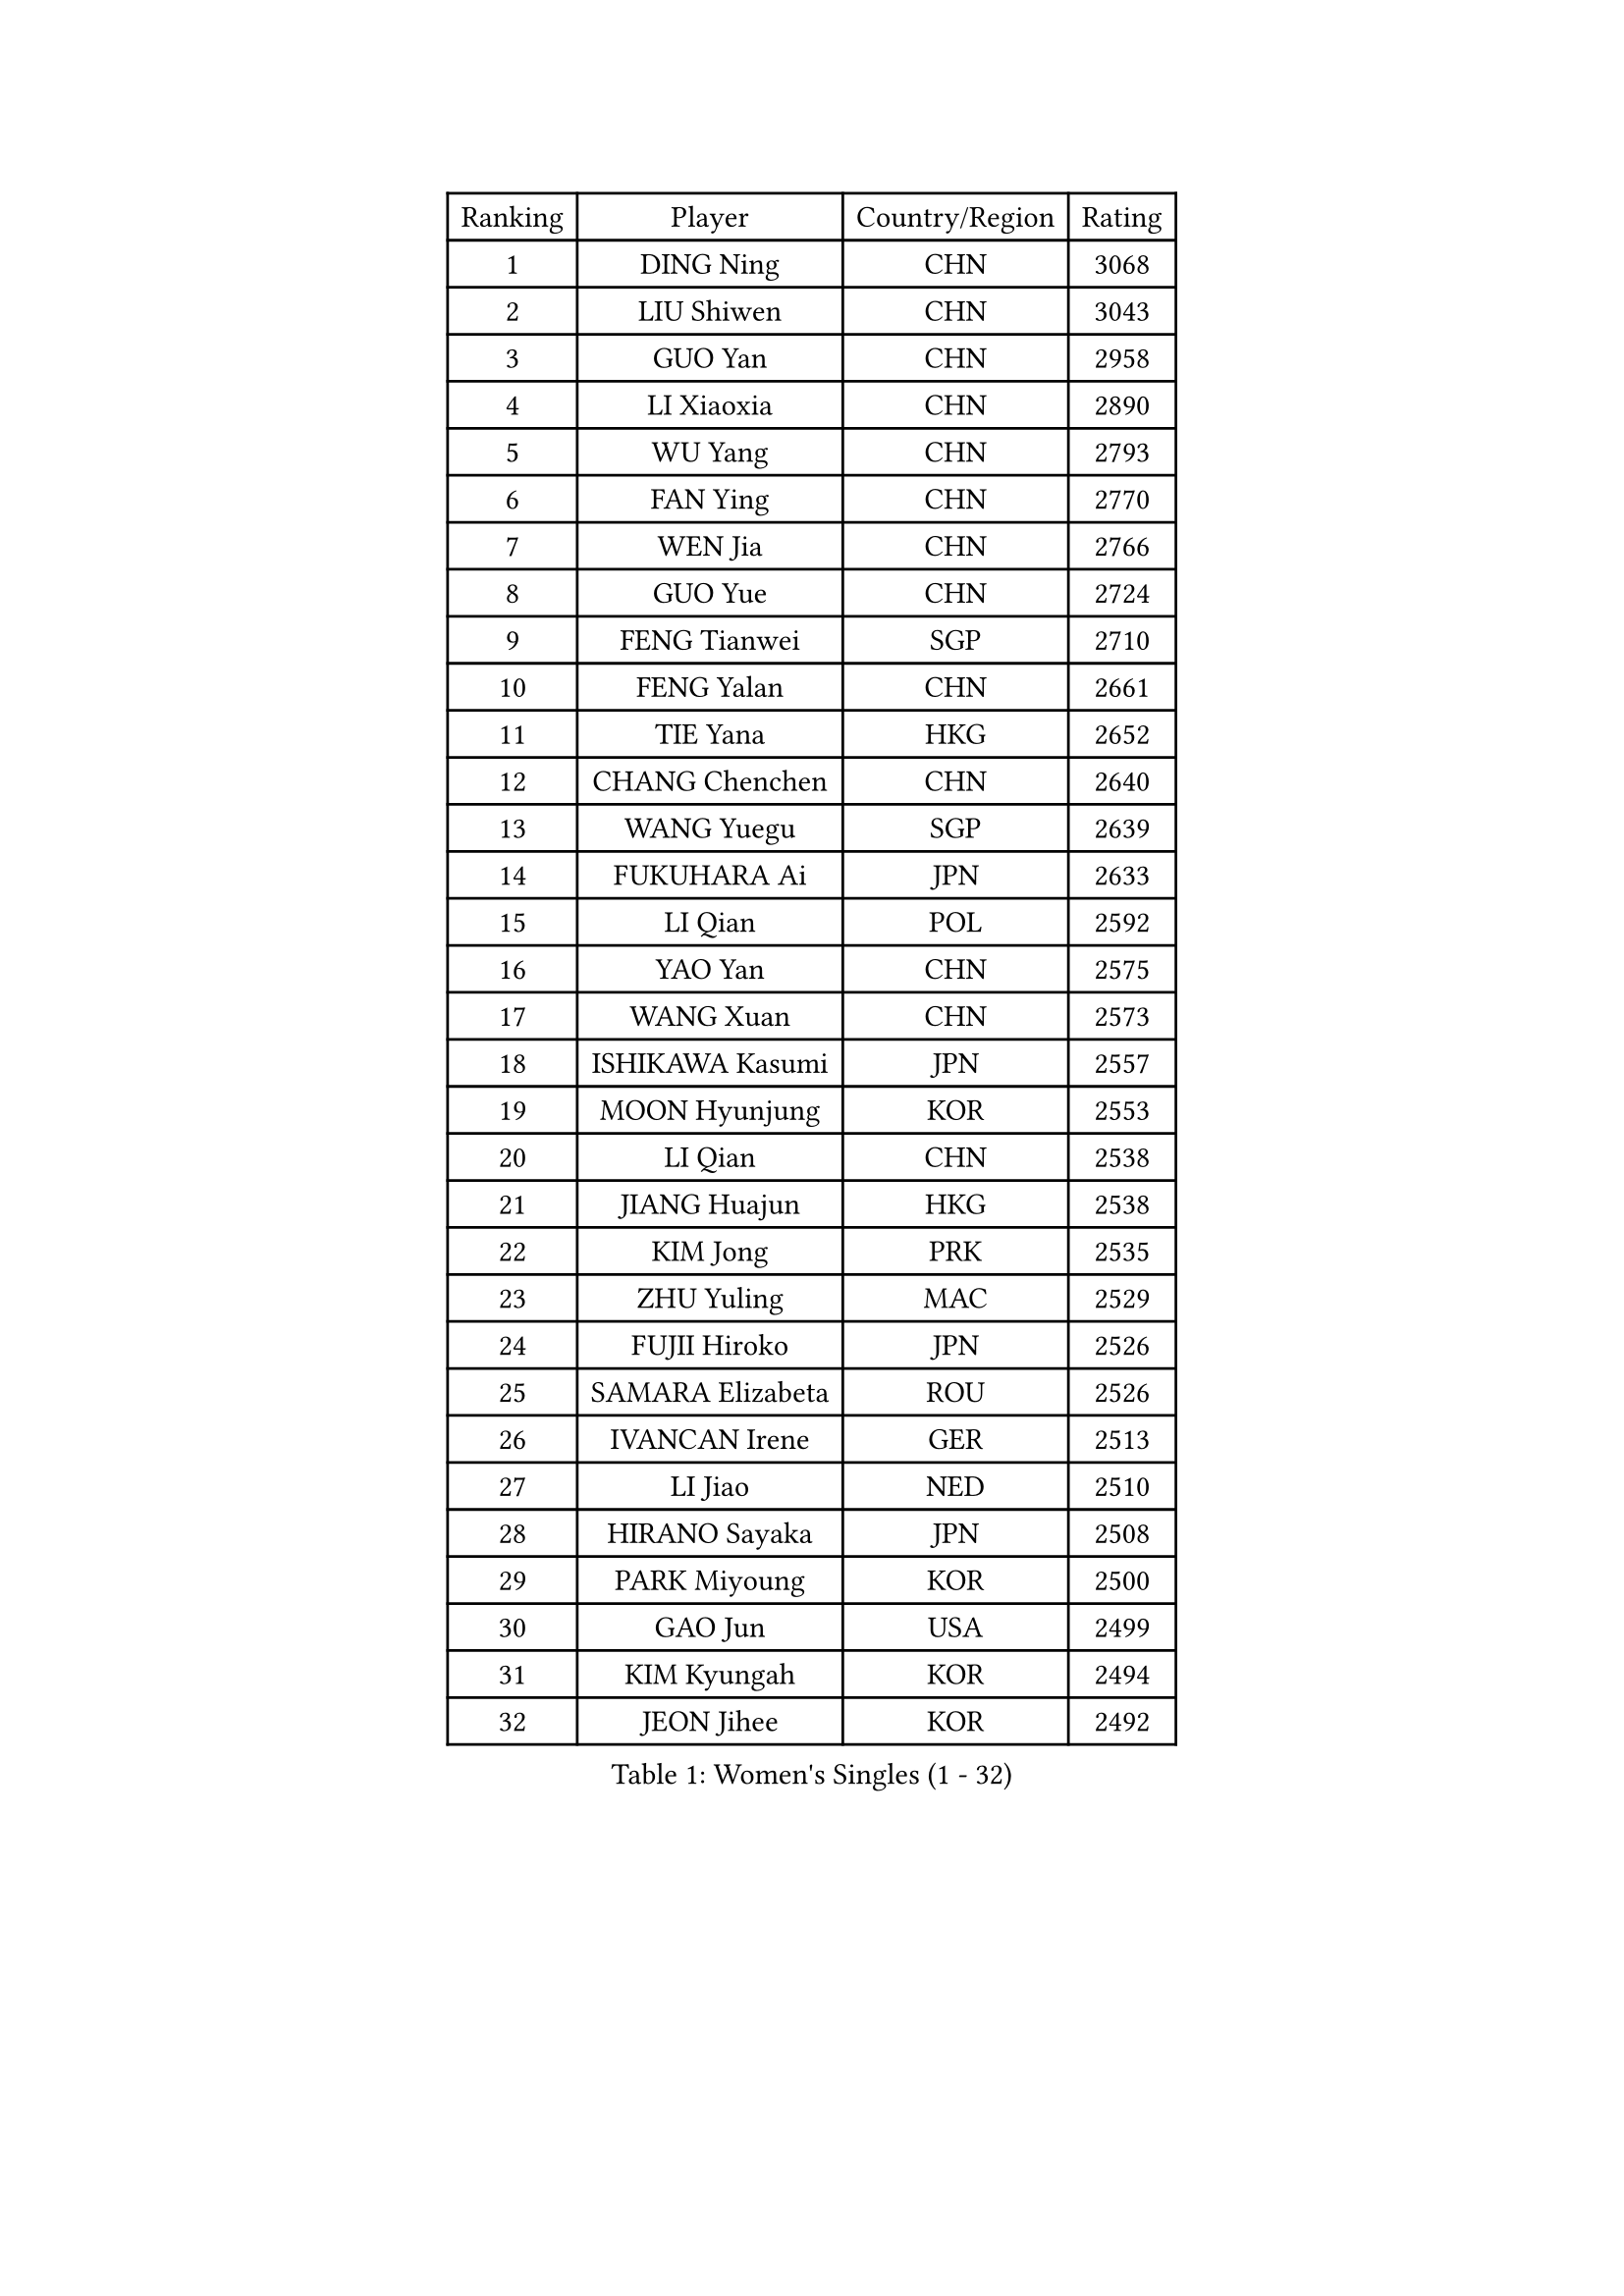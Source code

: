 
#set text(font: ("Courier New", "NSimSun"))
#figure(
  caption: "Women's Singles (1 - 32)",
    table(
      columns: 4,
      [Ranking], [Player], [Country/Region], [Rating],
      [1], [DING Ning], [CHN], [3068],
      [2], [LIU Shiwen], [CHN], [3043],
      [3], [GUO Yan], [CHN], [2958],
      [4], [LI Xiaoxia], [CHN], [2890],
      [5], [WU Yang], [CHN], [2793],
      [6], [FAN Ying], [CHN], [2770],
      [7], [WEN Jia], [CHN], [2766],
      [8], [GUO Yue], [CHN], [2724],
      [9], [FENG Tianwei], [SGP], [2710],
      [10], [FENG Yalan], [CHN], [2661],
      [11], [TIE Yana], [HKG], [2652],
      [12], [CHANG Chenchen], [CHN], [2640],
      [13], [WANG Yuegu], [SGP], [2639],
      [14], [FUKUHARA Ai], [JPN], [2633],
      [15], [LI Qian], [POL], [2592],
      [16], [YAO Yan], [CHN], [2575],
      [17], [WANG Xuan], [CHN], [2573],
      [18], [ISHIKAWA Kasumi], [JPN], [2557],
      [19], [MOON Hyunjung], [KOR], [2553],
      [20], [LI Qian], [CHN], [2538],
      [21], [JIANG Huajun], [HKG], [2538],
      [22], [KIM Jong], [PRK], [2535],
      [23], [ZHU Yuling], [MAC], [2529],
      [24], [FUJII Hiroko], [JPN], [2526],
      [25], [SAMARA Elizabeta], [ROU], [2526],
      [26], [IVANCAN Irene], [GER], [2513],
      [27], [LI Jiao], [NED], [2510],
      [28], [HIRANO Sayaka], [JPN], [2508],
      [29], [PARK Miyoung], [KOR], [2500],
      [30], [GAO Jun], [USA], [2499],
      [31], [KIM Kyungah], [KOR], [2494],
      [32], [JEON Jihee], [KOR], [2492],
    )
  )#pagebreak()

#set text(font: ("Courier New", "NSimSun"))
#figure(
  caption: "Women's Singles (33 - 64)",
    table(
      columns: 4,
      [Ranking], [Player], [Country/Region], [Rating],
      [33], [DANG Yeseo], [KOR], [2491],
      [34], [CHEN Meng], [CHN], [2487],
      [35], [RAO Jingwen], [CHN], [2474],
      [36], [MONTEIRO DODEAN Daniela], [ROU], [2474],
      [37], [SUH Hyo Won], [KOR], [2468],
      [38], [LI Jie], [NED], [2468],
      [39], [LI Xiaodan], [CHN], [2466],
      [40], [LI Chunli], [NZL], [2443],
      [41], [TIKHOMIROVA Anna], [RUS], [2436],
      [42], [YANG Ha Eun], [KOR], [2435],
      [43], [LEE Eunhee], [KOR], [2432],
      [44], [VACENOVSKA Iveta], [CZE], [2431],
      [45], [SUN Beibei], [SGP], [2430],
      [46], [NI Xia Lian], [LUX], [2413],
      [47], [LIU Jia], [AUT], [2410],
      [48], [YOON Sunae], [KOR], [2409],
      [49], [LI Jiawei], [SGP], [2407],
      [50], [BARTHEL Zhenqi], [GER], [2401],
      [51], [PAVLOVICH Viktoria], [BLR], [2401],
      [52], [JIA Jun], [CHN], [2400],
      [53], [EKHOLM Matilda], [SWE], [2399],
      [54], [CHENG I-Ching], [TPE], [2397],
      [55], [GU Yuting], [CHN], [2393],
      [56], [WU Jiaduo], [GER], [2391],
      [57], [POTA Georgina], [HUN], [2391],
      [58], [LOVAS Petra], [HUN], [2385],
      [59], [PARTYKA Natalia], [POL], [2384],
      [60], [YAMANASHI Yuri], [JPN], [2384],
      [61], [FADEEVA Oxana], [RUS], [2382],
      [62], [PESOTSKA Margaryta], [UKR], [2375],
      [63], [SONG Maeum], [KOR], [2359],
      [64], [FUKUOKA Haruna], [JPN], [2357],
    )
  )#pagebreak()

#set text(font: ("Courier New", "NSimSun"))
#figure(
  caption: "Women's Singles (65 - 96)",
    table(
      columns: 4,
      [Ranking], [Player], [Country/Region], [Rating],
      [65], [HU Melek], [TUR], [2357],
      [66], [TOTH Krisztina], [HUN], [2353],
      [67], [PASKAUSKIENE Ruta], [LTU], [2352],
      [68], [SEOK Hajung], [KOR], [2344],
      [69], [WU Xue], [DOM], [2343],
      [70], [SOLJA Petrissa], [GER], [2339],
      [71], [#text(gray, "NTOULAKI Ekaterina")], [GRE], [2338],
      [72], [LI Xue], [FRA], [2335],
      [73], [#text(gray, "ZHANG Rui")], [HKG], [2335],
      [74], [TIMINA Elena], [NED], [2327],
      [75], [MISIKONYTE Lina], [LTU], [2322],
      [76], [WANG Chen], [CHN], [2321],
      [77], [SHEN Yanfei], [ESP], [2320],
      [78], [MORIZONO Misaki], [JPN], [2317],
      [79], [ZHAO Yan], [CHN], [2317],
      [80], [SKOV Mie], [DEN], [2317],
      [81], [MOLNAR Cornelia], [CRO], [2315],
      [82], [MU Zi], [CHN], [2313],
      [83], [ZHANG Mo], [CAN], [2312],
      [84], [CHOI Moonyoung], [KOR], [2309],
      [85], [LANG Kristin], [GER], [2305],
      [86], [ODOROVA Eva], [SVK], [2305],
      [87], [LEE I-Chen], [TPE], [2304],
      [88], [HUANG Yi-Hua], [TPE], [2302],
      [89], [STEFANOVA Nikoleta], [ITA], [2300],
      [90], [SHIM Serom], [KOR], [2300],
      [91], [ISHIGAKI Yuka], [JPN], [2300],
      [92], [STRBIKOVA Renata], [CZE], [2298],
      [93], [CHEN TONG Fei-Ming], [TPE], [2297],
      [94], [SZOCS Bernadette], [ROU], [2295],
      [95], [GANINA Svetlana], [RUS], [2292],
      [96], [WAKAMIYA Misako], [JPN], [2292],
    )
  )#pagebreak()

#set text(font: ("Courier New", "NSimSun"))
#figure(
  caption: "Women's Singles (97 - 128)",
    table(
      columns: 4,
      [Ranking], [Player], [Country/Region], [Rating],
      [97], [KREKINA Svetlana], [RUS], [2288],
      [98], [YAN Chimei], [SMR], [2287],
      [99], [KIM Hye Song], [PRK], [2285],
      [100], [SUN Jin], [CHN], [2284],
      [101], [WINTER Sabine], [GER], [2281],
      [102], [BOROS Tamara], [CRO], [2280],
      [103], [YIP Lily], [USA], [2274],
      [104], [ONO Shiho], [JPN], [2273],
      [105], [TASHIRO Saki], [JPN], [2271],
      [106], [MIKHAILOVA Polina], [RUS], [2269],
      [107], [TANIOKA Ayuka], [JPN], [2269],
      [108], [CHEN Szu-Yu], [TPE], [2268],
      [109], [SOLJA Amelie], [AUT], [2267],
      [110], [#text(gray, "SCHALL Elke")], [GER], [2261],
      [111], [ERDELJI Anamaria], [SRB], [2250],
      [112], [DRINKHALL Joanna], [ENG], [2250],
      [113], [BEH Lee Wei], [MAS], [2249],
      [114], [GRUNDISCH Carole], [FRA], [2244],
      [115], [#text(gray, "HE Sirin")], [TUR], [2241],
      [116], [BILENKO Tetyana], [UKR], [2240],
      [117], [HAPONOVA Hanna], [UKR], [2240],
      [118], [YU Mengyu], [SGP], [2237],
      [119], [NOSKOVA Yana], [RUS], [2236],
      [120], [DOO Hoi Kem], [HKG], [2234],
      [121], [LI Qiangbing], [AUT], [2233],
      [122], [PENKAVOVA Katerina], [CZE], [2231],
      [123], [RAMIREZ Sara], [ESP], [2230],
      [124], [CREEMERS Linda], [NED], [2225],
      [125], [LEE Ho Ching], [HKG], [2221],
      [126], [XIAN Yifang], [FRA], [2214],
      [127], [NG Wing Nam], [HKG], [2213],
      [128], [DUBKOVA Elena], [BLR], [2213],
    )
  )